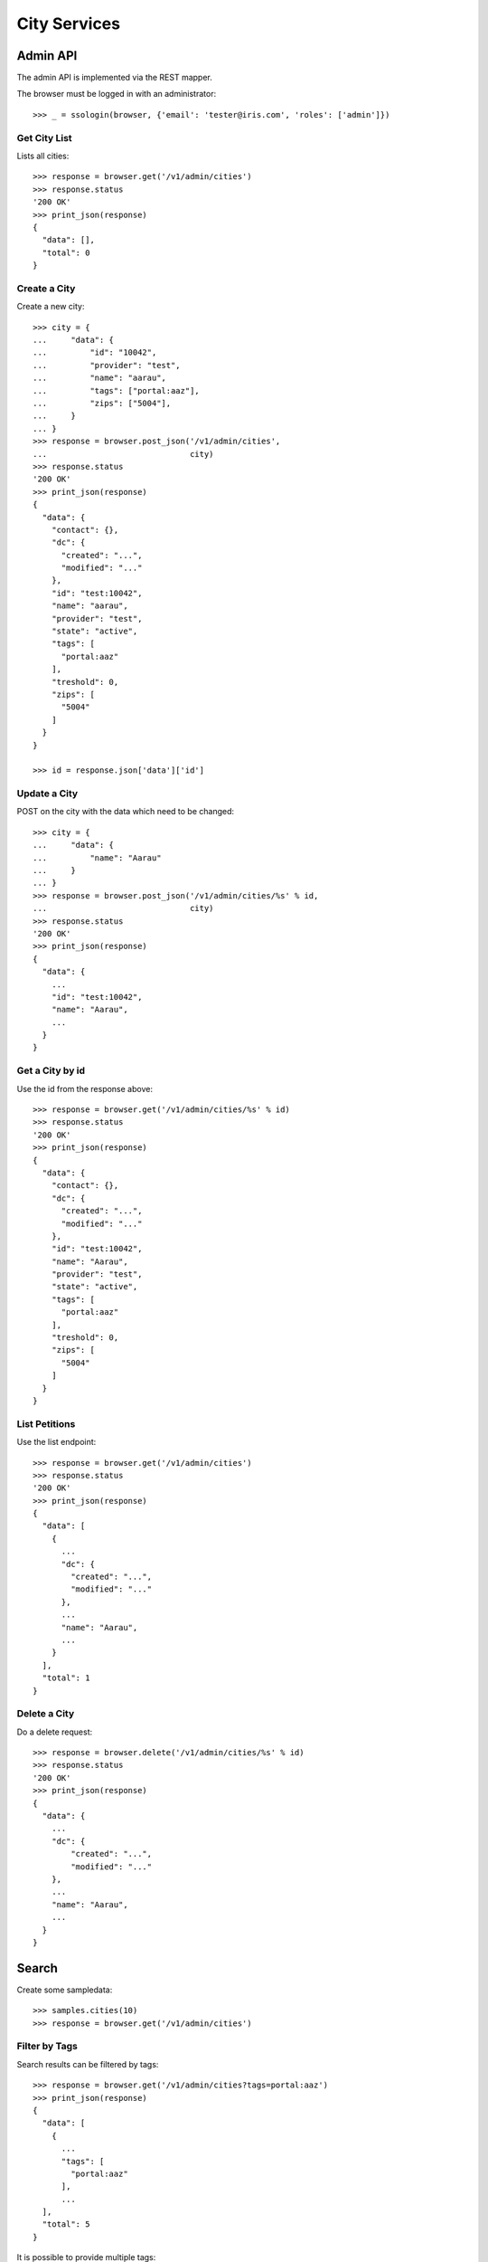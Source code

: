 =============
City Services
=============


Admin API
=========

The admin API is implemented via the REST mapper.

The browser must be logged in with an administrator::

    >>> _ = ssologin(browser, {'email': 'tester@iris.com', 'roles': ['admin']})


Get City List
-------------

Lists all cities::

    >>> response = browser.get('/v1/admin/cities')
    >>> response.status
    '200 OK'
    >>> print_json(response)
    {
      "data": [],
      "total": 0
    }


Create a City
-------------

Create a new city::

    >>> city = {
    ...     "data": {
    ...         "id": "10042",
    ...         "provider": "test",
    ...         "name": "aarau",
    ...         "tags": ["portal:aaz"],
    ...         "zips": ["5004"],
    ...     }
    ... }
    >>> response = browser.post_json('/v1/admin/cities',
    ...                              city)
    >>> response.status
    '200 OK'
    >>> print_json(response)
    {
      "data": {
        "contact": {},
        "dc": {
          "created": "...",
          "modified": "..."
        },
        "id": "test:10042",
        "name": "aarau",
        "provider": "test",
        "state": "active",
        "tags": [
          "portal:aaz"
        ],
        "treshold": 0,
        "zips": [
          "5004"
        ]
      }
    }

    >>> id = response.json['data']['id']


Update a City
-------------

POST on the city with the data which need to be changed::

    >>> city = {
    ...     "data": {
    ...         "name": "Aarau"
    ...     }
    ... }
    >>> response = browser.post_json('/v1/admin/cities/%s' % id,
    ...                              city)
    >>> response.status
    '200 OK'
    >>> print_json(response)
    {
      "data": {
        ...
        "id": "test:10042",
        "name": "Aarau",
        ...
      }
    }


Get a City by id
----------------

Use the id from the response above::

    >>> response = browser.get('/v1/admin/cities/%s' % id)
    >>> response.status
    '200 OK'
    >>> print_json(response)
    {
      "data": {
        "contact": {},
        "dc": {
          "created": "...",
          "modified": "..."
        },
        "id": "test:10042",
        "name": "Aarau",
        "provider": "test",
        "state": "active",
        "tags": [
          "portal:aaz"
        ],
        "treshold": 0,
        "zips": [
          "5004"
        ]
      }
    }


List Petitions
--------------

Use the list endpoint::

    >>> response = browser.get('/v1/admin/cities')
    >>> response.status
    '200 OK'
    >>> print_json(response)
    {
      "data": [
        {
          ...
          "dc": {
            "created": "...",
            "modified": "..."
          },
          ...
          "name": "Aarau",
          ...
        }
      ],
      "total": 1
    }


Delete a City
-------------

Do a delete request::

    >>> response = browser.delete('/v1/admin/cities/%s' % id)
    >>> response.status
    '200 OK'
    >>> print_json(response)
    {
      "data": {
        ...
        "dc": {
            "created": "...",
            "modified": "..."
        },
        ...
        "name": "Aarau",
        ...
      }
    }


Search
======

Create some sampledata::

    >>> samples.cities(10)
    >>> response = browser.get('/v1/admin/cities')


Filter by Tags
--------------

Search results can be filtered by tags::

    >>> response = browser.get('/v1/admin/cities?tags=portal:aaz')
    >>> print_json(response)
    {
      "data": [
        {
          ...
          "tags": [
            "portal:aaz"
          ],
          ...
      ],
      "total": 5
    }

It is possible to provide multiple tags::

    >>> response = browser.get('/v1/admin/cities?tags=portal:gtb,portal:aaz')
    >>> print_json(response)
    {
      "data": [
        {
          ...
        }
      ],
      "total": 7
    }


General Fulltext Search
-----------------------

Uses all existing fulltext fields::

    >>> response = browser.get('/v1/admin/cities?ft=brookestad&sort=score')
    >>> print_json(response)
    {
      "data": [
        {
    ...
        }
      ],
      "total": 3
    }


Permissions
===========

Get a test city::

    >>> response = browser.get('/v1/admin/cities')
    >>> city_id = response.json['data'][0]['id']

Permission check for all endpoints::

    >>> check_roles("GET", "/v1/admin/cities")
    Anonymous                               deny
    Authenticated                           deny
    admin                                   200 OK
    apikey-user                             deny

    >>> check_roles("GET", "/v1/admin/cities/%s" % city_id)
    Anonymous                               deny
    Authenticated                           deny
    admin                                   200 OK
    apikey-user                             deny

    >>> def tmp_city():
    ...     city = creators.city(id='1111',
    ...                          provider='check_roles',
    ...                          name='tester')
    ...     return {'city_id': city.id}

    >>> check_roles("DELETE", "/v1/admin/cities/%(city_id)s", hook=tmp_city)
    Anonymous                               deny
    Authenticated                           deny
    admin                                   200 OK
    apikey-user                             deny

